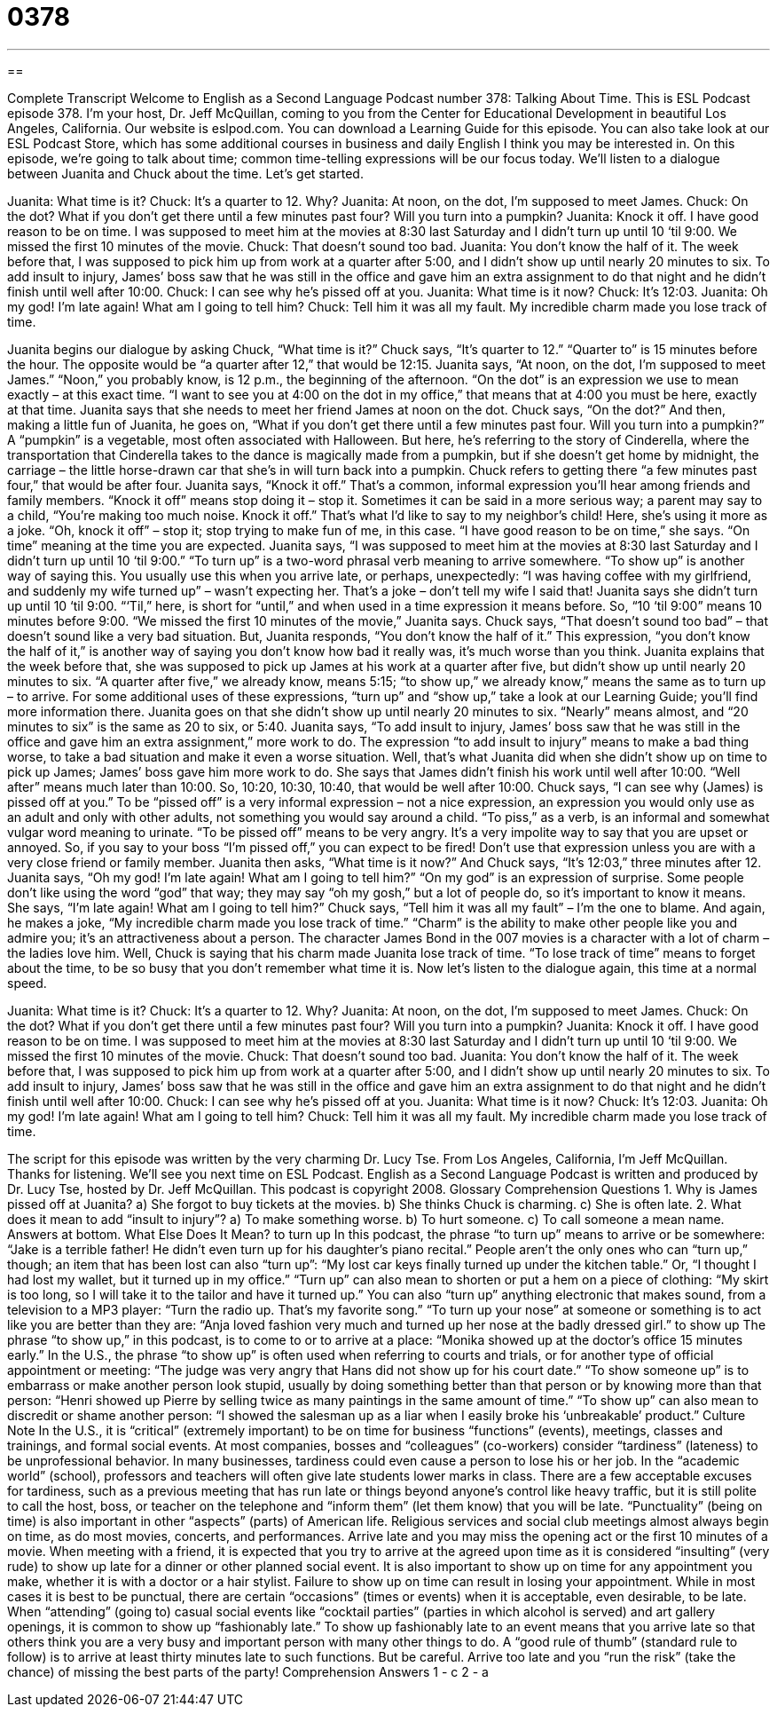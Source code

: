 = 0378
:toc: left
:toclevels: 3
:sectnums:
:stylesheet: ../../../myAdocCss.css

'''

== 

Complete Transcript
Welcome to English as a Second Language Podcast number 378: Talking About Time.
This is ESL Podcast episode 378. I’m your host, Dr. Jeff McQuillan, coming to you from the Center for Educational Development in beautiful Los Angeles, California.
Our website is eslpod.com. You can download a Learning Guide for this episode. You can also take look at our ESL Podcast Store, which has some additional courses in business and daily English I think you may be interested in.
On this episode, we’re going to talk about time; common time-telling expressions will be our focus today. We’ll listen to a dialogue between Juanita and Chuck about the time. Let’s get started.
[start of dialogue]
Juanita: What time is it?
Chuck: It’s a quarter to 12. Why?
Juanita: At noon, on the dot, I’m supposed to meet James.
Chuck: On the dot? What if you don’t get there until a few minutes past four? Will you turn into a pumpkin?
Juanita: Knock it off. I have good reason to be on time. I was supposed to meet him at the movies at 8:30 last Saturday and I didn’t turn up until 10 ‘til 9:00. We missed the first 10 minutes of the movie.
Chuck: That doesn’t sound too bad.
Juanita: You don’t know the half of it. The week before that, I was supposed to pick him up from work at a quarter after 5:00, and I didn’t show up until nearly 20 minutes to six. To add insult to injury, James’ boss saw that he was still in the office and gave him an extra assignment to do that night and he didn’t finish until well after 10:00.
Chuck: I can see why he’s pissed off at you.
Juanita: What time is it now?
Chuck: It’s 12:03.
Juanita: Oh my god! I’m late again! What am I going to tell him?
Chuck: Tell him it was all my fault. My incredible charm made you lose track of time.
[end of dialogue]
Juanita begins our dialogue by asking Chuck, “What time is it?” Chuck says, “It’s quarter to 12.” “Quarter to” is 15 minutes before the hour. The opposite would be “a quarter after 12,” that would be 12:15. Juanita says, “At noon, on the dot, I’m supposed to meet James.” “Noon,” you probably know, is 12 p.m., the beginning of the afternoon. “On the dot” is an expression we use to mean exactly – at this exact time. “I want to see you at 4:00 on the dot in my office,” that means that at 4:00 you must be here, exactly at that time.
Juanita says that she needs to meet her friend James at noon on the dot. Chuck says, “On the dot?” And then, making a little fun of Juanita, he goes on, “What if you don’t get there until a few minutes past four. Will you turn into a pumpkin?” A “pumpkin” is a vegetable, most often associated with Halloween. But here, he’s referring to the story of Cinderella, where the transportation that Cinderella takes to the dance is magically made from a pumpkin, but if she doesn’t get home by midnight, the carriage – the little horse-drawn car that she’s in will turn back into a pumpkin.
Chuck refers to getting there “a few minutes past four,” that would be after four. Juanita says, “Knock it off.” That’s a common, informal expression you’ll hear among friends and family members. “Knock it off” means stop doing it – stop it. Sometimes it can be said in a more serious way; a parent may say to a child, “You’re making too much noise. Knock it off.” That’s what I’d like to say to my neighbor’s child! Here, she’s using it more as a joke. “Oh, knock it off” – stop it; stop trying to make fun of me, in this case.
“I have good reason to be on time,” she says. “On time” meaning at the time you are expected. Juanita says, “I was supposed to meet him at the movies at 8:30 last Saturday and I didn’t turn up until 10 ‘til 9:00.” “To turn up” is a two-word phrasal verb meaning to arrive somewhere. “To show up” is another way of saying this. You usually use this when you arrive late, or perhaps, unexpectedly: “I was having coffee with my girlfriend, and suddenly my wife turned up” – wasn’t expecting her. That’s a joke – don’t tell my wife I said that! Juanita says she didn’t turn up until 10 ‘til 9:00. “‘Til,” here, is short for “until,” and when used in a time expression it means before. So, “10 ‘til 9:00” means 10 minutes before 9:00.
“We missed the first 10 minutes of the movie,” Juanita says. Chuck says, “That doesn’t sound too bad” – that doesn’t sound like a very bad situation. But, Juanita responds, “You don’t know the half of it.” This expression, “you don’t know the half of it,” is another way of saying you don’t know how bad it really was, it’s much worse than you think. Juanita explains that the week before that, she was supposed to pick up James at his work at a quarter after five, but didn’t show up until nearly 20 minutes to six. “A quarter after five,” we already know, means 5:15; “to show up,” we already know,” means the same as to turn up – to arrive. For some additional uses of these expressions, “turn up” and “show up,” take a look at our Learning Guide; you’ll find more information there.
Juanita goes on that she didn’t show up until nearly 20 minutes to six. “Nearly” means almost, and “20 minutes to six” is the same as 20 to six, or 5:40. Juanita says, “To add insult to injury, James’ boss saw that he was still in the office and gave him an extra assignment,” more work to do. The expression “to add insult to injury” means to make a bad thing worse, to take a bad situation and make it even a worse situation. Well, that’s what Juanita did when she didn’t show up on time to pick up James; James’ boss gave him more work to do. She says that James didn’t finish his work until well after 10:00. “Well after” means much later than 10:00. So, 10:20, 10:30, 10:40, that would be well after 10:00.
Chuck says, “I can see why (James) is pissed off at you.” To be “pissed off” is a very informal expression – not a nice expression, an expression you would only use as an adult and only with other adults, not something you would say around a child. “To piss,” as a verb, is an informal and somewhat vulgar word meaning to urinate. “To be pissed off” means to be very angry. It’s a very impolite way to say that you are upset or annoyed. So, if you say to your boss “I’m pissed off,” you can expect to be fired! Don’t use that expression unless you are with a very close friend or family member.
Juanita then asks, “What time is it now?” And Chuck says, “It’s 12:03,” three minutes after 12. Juanita says, “Oh my god! I’m late again! What am I going to tell him?” “On my god” is an expression of surprise. Some people don’t like using the word “god” that way; they may say “oh my gosh,” but a lot of people do, so it’s important to know it means. She says, “I’m late again! What am I going to tell him?” Chuck says, “Tell him it was all my fault” – I’m the one to blame. And again, he makes a joke, “My incredible charm made you lose track of time.” “Charm” is the ability to make other people like you and admire you; it’s an attractiveness about a person. The character James Bond in the 007 movies is a character with a lot of charm – the ladies love him.
Well, Chuck is saying that his charm made Juanita lose track of time. “To lose track of time” means to forget about the time, to be so busy that you don’t remember what time it is.
Now let’s listen to the dialogue again, this time at a normal speed.
[start of dialogue]
Juanita: What time is it?
Chuck: It’s a quarter to 12. Why?
Juanita: At noon, on the dot, I’m supposed to meet James.
Chuck: On the dot? What if you don’t get there until a few minutes past four? Will you turn into a pumpkin?
Juanita: Knock it off. I have good reason to be on time. I was supposed to meet him at the movies at 8:30 last Saturday and I didn’t turn up until 10 ‘til 9:00. We missed the first 10 minutes of the movie.
Chuck: That doesn’t sound too bad.
Juanita: You don’t know the half of it. The week before that, I was supposed to pick him up from work at a quarter after 5:00, and I didn’t show up until nearly 20 minutes to six. To add insult to injury, James’ boss saw that he was still in the office and gave him an extra assignment to do that night and he didn’t finish until well after 10:00.
Chuck: I can see why he’s pissed off at you.
Juanita: What time is it now?
Chuck: It’s 12:03.
Juanita: Oh my god! I’m late again! What am I going to tell him?
Chuck: Tell him it was all my fault. My incredible charm made you lose track of time.
[end of dialogue]
The script for this episode was written by the very charming Dr. Lucy Tse.
From Los Angeles, California, I’m Jeff McQuillan. Thanks for listening. We’ll see you next time on ESL Podcast.
English as a Second Language Podcast is written and produced by Dr. Lucy Tse, hosted by Dr. Jeff McQuillan. This podcast is copyright 2008.
Glossary
Comprehension Questions
1. Why is James pissed off at Juanita?
a) She forgot to buy tickets at the movies.
b) She thinks Chuck is charming.
c) She is often late.
2. What does it mean to add “insult to injury”?
a) To make something worse.
b) To hurt someone.
c) To call someone a mean name.
Answers at bottom.
What Else Does It Mean?
to turn up
In this podcast, the phrase “to turn up” means to arrive or be somewhere: “Jake is a terrible father! He didn’t even turn up for his daughter’s piano recital.” People aren’t the only ones who can “turn up,” though; an item that has been lost can also “turn up”: “My lost car keys finally turned up under the kitchen table.” Or, “I thought I had lost my wallet, but it turned up in my office.” “Turn up” can also mean to shorten or put a hem on a piece of clothing: “My skirt is too long, so I will take it to the tailor and have it turned up.” You can also “turn up” anything electronic that makes sound, from a television to a MP3 player: “Turn the radio up. That’s my favorite song.” “To turn up your nose” at someone or something is to act like you are better than they are: “Anja loved fashion very much and turned up her nose at the badly dressed girl.”
to show up
The phrase “to show up,” in this podcast, is to come to or to arrive at a place: “Monika showed up at the doctor’s office 15 minutes early.” In the U.S., the phrase “to show up” is often used when referring to courts and trials, or for another type of official appointment or meeting: “The judge was very angry that Hans did not show up for his court date.” “To show someone up” is to embarrass or make another person look stupid, usually by doing something better than that person or by knowing more than that person: “Henri showed up Pierre by selling twice as many paintings in the same amount of time.” “To show up” can also mean to discredit or shame another person: “I showed the salesman up as a liar when I easily broke his ‘unbreakable’ product.”
Culture Note
In the U.S., it is “critical” (extremely important) to be on time for business “functions” (events), meetings, classes and trainings, and formal social events. At most companies, bosses and “colleagues” (co-workers) consider “tardiness” (lateness) to be unprofessional behavior. In many businesses, tardiness could even cause a person to lose his or her job. In the “academic world” (school), professors and teachers will often give late students lower marks in class. There are a few acceptable excuses for tardiness, such as a previous meeting that has run late or things beyond anyone’s control like heavy traffic, but it is still polite to call the host, boss, or teacher on the telephone and “inform them” (let them know) that you will be late.
“Punctuality” (being on time) is also important in other “aspects” (parts) of American life. Religious services and social club meetings almost always begin on time, as do most movies, concerts, and performances. Arrive late and you may miss the opening act or the first 10 minutes of a movie. When meeting with a friend, it is expected that you try to arrive at the agreed upon time as it is considered “insulting” (very rude) to show up late for a dinner or other planned social event. It is also important to show up on time for any appointment you make, whether it is with a doctor or a hair stylist. Failure to show up on time can result in losing your appointment.
While in most cases it is best to be punctual, there are certain “occasions” (times or events) when it is acceptable, even desirable, to be late. When “attending” (going to) casual social events like “cocktail parties” (parties in which alcohol is served) and art gallery openings, it is common to show up “fashionably late.” To show up fashionably late to an event means that you arrive late so that others think you are a very busy and important person with many other things to do. A “good rule of thumb” (standard rule to follow) is to arrive at least thirty minutes late to such functions. But be careful. Arrive too late and you “run the risk” (take the chance) of missing the best parts of the party!
Comprehension Answers
1 - c
2 - a